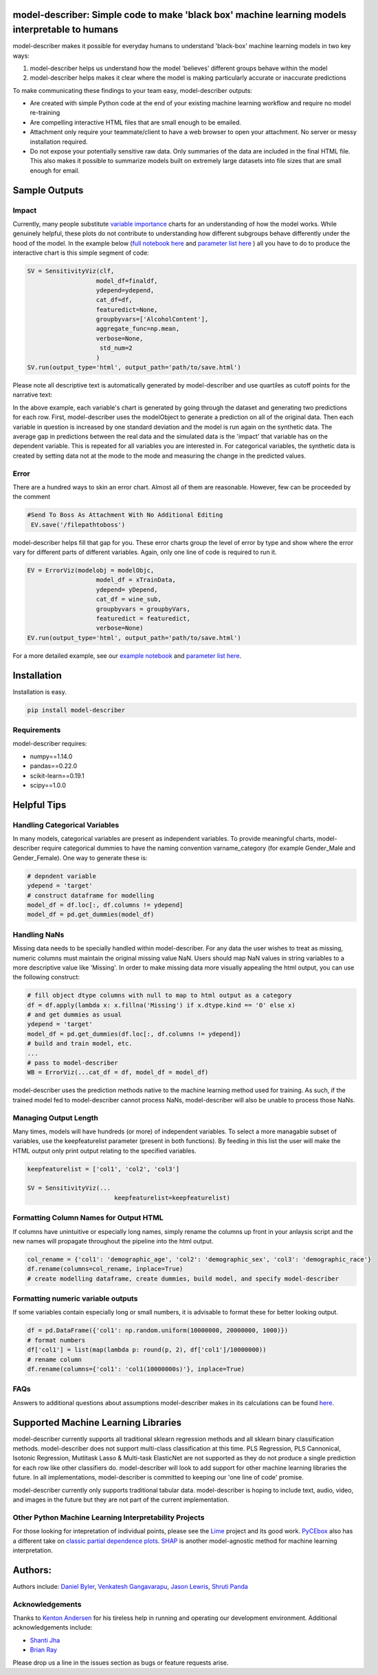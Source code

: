 .. -*- mode: rst -*-
.. image:: https://travis-ci.com/DataScienceSquad/model-describer.svg?token=1GNkopDprh4icqumn6Mz&branch=master
    :target: https://travis-ci.com/DataScienceSquad/model-describer

.. image:: https://img.shields.io/badge/License-MIT-blue.svg
    :target: https://lbesson.mit-license.org/
    
.. image:: https://img.shields.io/pypi/pyversions/ansicolortags.svg
    :target: https://pypi.python.org/pypi/model-describer

model-describer: Simple code to make 'black box' machine learning models interpretable to humans
===================================================================================================

model-describer makes it possible for everyday humans to understand 'black-box' machine learning models in two key ways:

1. model-describer helps us understand how the model 'believes' different groups behave within the model 

2. model-describer helps makes it clear where the model is making particularly accurate or inaccurate predictions

To make communicating these findings to your team easy, model-describer outputs: 

- Are created with simple Python code at the end of your existing machine learning workflow and require no model re-training
- Are compelling interactive HTML files that are small enough to be emailed. 
- Attachment only require your teammate/client to have a web browser to open your attachment. No server or messy installation required.
- Do not expose your potentially sensitive raw data. Only summaries of the data are included in the final HTML file. This also makes it possible to summarize models built on extremely large datasets into file sizes that are small enough for email. 

Sample Outputs
================

Impact
------------

Currently, many people substitute `variable importance <https://en.wikipedia.org/wiki/Random_forest#Variable_importance>`_  charts for an understanding of how the model works. While genuinely helpful, these plots do not contribute to understanding how different subgroups behave differently under the hood of the model. In the example below (`full notebook here <https://github.com/DataScienceSquad/model-describer/blob/master/docs/notebooks/WineQuality_Example.ipynb>`_ and `parameter list here <https://github.com/DataScienceSquad/model-describer/tree/master/docs>`_ ) all you have to do to produce the interactive chart is this simple segment of code:

.. code-block:: python

    SV = SensitivityViz(clf,
                       model_df=finaldf,
                       ydepend=ydepend,
                       cat_df=df,
                       featuredict=None,
                       groupbyvars=['AlcoholContent'],
                       aggregate_func=np.mean,
                       verbose=None,
                        std_num=2
                       )
    SV.run(output_type='html', output_path='path/to/save.html')

Please note all descriptive text is automatically generated by model-describer and use quartiles as cutoff points for the narrative text:

.. image:: https://github.com/DataScienceSquad/model-describer/blob/master/images/Impact_Gif.gif
    :target: https://github.com/DataScienceSquad/model-describer/blob/master/images/Impact_Gif.gif

In the above example, each variable's chart is generated by going through the dataset and generating two predictions for each row. First, model-describer uses the modelObject to generate a prediction on all of the original data. Then each variable in question is increased by one standard deviation and the model is run again on the synthetic data. The average gap in predictions between the real data and the simulated data is the 'impact' that variable has on the dependent variable. This is repeated for all variables you are interested in. For categorical variables, the synthetic data is created by setting data not at the mode to the mode and measuring the change in the predicted values.   

Error
------------

There are a hundred ways to skin an error chart. Almost all of them are reasonable. However, few can be proceeded by the comment

.. code-block:: python

   #Send To Boss As Attachment With No Additional Editing
    EV.save('/filepathtoboss')

model-describer helps fill that gap for you. These error charts group the level of error by type and show where the error vary for different parts of different variables. Again, only one line of code is required to run it.

.. code-block:: python

    EV = ErrorViz(modelobj = modelObjc,
                       model_df = xTrainData,
                       ydepend= yDepend,
                       cat_df = wine_sub,
                       groupbyvars = groupbyVars,
                       featuredict = featuredict,
                       verbose=None)
    EV.run(output_type='html', output_path='path/to/save.html')


.. image:: https://github.com/DataScienceSquad/model-describer/blob/master/images/Error_Gif.gif
    :target: https://github.com/DataScienceSquad/model-describer/blob/master/images/Error_Gif.gif

For a more detailed example, see our `example notebook <https://github.com/DataScienceSquad/model-describer/blob/master/docs/notebooks/WineQuality_Example.ipynb>`_ and `parameter list here <https://github.com/DataScienceSquad/model-describer/tree/master/docs>`_.

Installation
==============

Installation is easy.

.. code-block:: python

   pip install model-describer

Requirements
----------------

model-describer requires:

- numpy==1.14.0
- pandas==0.22.0
- scikit-learn==0.19.1
- scipy==1.0.0

Helpful Tips
===============

Handling Categorical Variables
---------------------------------

In many models, categorical variables are present as independent variables. To provide meaningful charts, model-describer require categorical dummies to have the naming convention varname_category (for example Gender_Male and Gender_Female). One way to generate these is:

.. code-block:: python

   # depndent variable
   ydepend = 'target'
   # construct dataframe for modelling
   model_df = df.loc[:, df.columns != ydepend]
   model_df = pd.get_dummies(model_df)

Handling NaNs
-----------------

Missing data needs to be specially handled within model-describer. For any data the user wishes to treat as missing, numeric columns must maintain the original missing value NaN. Users should map NaN values in string variables to a more descriptive value like 'Missing'. In order to make missing data more visually appealing the html output, you can use the following construct:

.. code-block:: python

    # fill object dtype columns with null to map to html output as a category
    df = df.apply(lambda x: x.fillna('Missing') if x.dtype.kind == 'O' else x)
    # and get dummies as usual
    ydepend = 'target'
    model_df = pd.get_dummies(df.loc[:, df.columns != ydepend])
    # build and train model, etc.
    ...
    # pass to model-describer
    WB = ErrorViz(...cat_df = df, model_df = model_df)

model-describer uses the prediction methods native to the machine learning method used for training. As such, if the trained model fed to model-describer cannot process NaNs, model-describer will also be unable to process those NaNs.

Managing Output Length
------------------------

Many times, models will have hundreds (or more) of independent variables. To select a more managable subset of variables, use the keepfeaturelist parameter (present in both functions). By feeding in this list the user will make the HTML output only print output relating to the specified variables.

.. code-block:: python

    keepfeaturelist = ['col1', 'col2', 'col3']

    SV = SensitivityViz(...
                            keepfeaturelist=keepfeaturelist)


Formatting Column Names for Output HTML
----------------------------------------

If columns have unintuitive or especially long names, simply rename the columns up front in your anlaysis script and the new names will propagate throughout the pipeline into the html output.

.. code-block:: python

    col_rename = {'col1': 'demographic_age', 'col2': 'demographic_sex', 'col3': 'demographic_race'}
    df.rename(columns=col_rename, inplace=True)
    # create modelling dataframe, create dummies, build model, and specify model-describer

Formatting numeric variable outputs
--------------------------------------

If some variables contain especially long or small numbers, it is advisable to format these for better looking output.

.. code-block:: python

    df = pd.DataFrame({'col1': np.random.uniform(10000000, 20000000, 1000)})
    # format numbers
    df['col1'] = list(map(lambda p: round(p, 2), df['col1']/10000000))
    # rename column
    df.rename(columns={'col1': 'col1(10000000s)'}, inplace=True)

FAQs
--------------

Answers to additional questions about assumptions model-describer makes in its calculations can be found `here <https://github.com/DataScienceSquad/model-describer/wiki/FAQ>`_. 


Supported Machine Learning Libraries
=======================================

model-describer currently supports all traditional sklearn regression methods and all sklearn binary classification methods. model-describer does not support multi-class classification at this time. PLS Regression, PLS Cannonical, Isotonic Regression, Mutlitask Lasso & Multi-task ElasticNet are not supported as they do not produce a single prediction for each row like other classifiers do. model-describer will look to add support for other machine learning libraries the future. In all implementations, model-describer is committed to keeping our 'one line of code' promise. 

model-describer currently only supports traditional tabular data. model-describer is hoping to include text, audio, video, and images in the future but they are not part of the current implementation. 

Other Python Machine Learning Interpretability Projects
----------------------------------------------------------

For those looking for intepretation of individual points, please see the `Lime <https://github.com/marcotcr/lime>`_ project and its good work. `PyCEbox <https://github.com/AustinRochford/PyCEbox>`_ also has a different take on `classic partial dependence plots <http://scikit-learn.org/stable/auto_examples/ensemble/plot_partial_dependence.html>`_. `SHAP <https://github.com/slundberg/shap>`_ is another model-agnostic method for machine learning interpretation. 


Authors:
==========

Authors include: `Daniel Byler <https://www.linkedin.com/in/danielbyler/>`_, `Venkatesh Gangavarapu <https://www.linkedin.com/in/venkatesh-gangavarapu-9845b36b/>`_, `Jason Lewris <https://www.linkedin.com/in/jasonlewris/>`_, `Shruti Panda <https://www.linkedin.com/in/shruti-panda-1466216a/>`_

Acknowledgements
-------------------

Thanks to `Kenton Andersen <https://www.linkedin.com/in/kentonandersen/>`_ for his tireless help in running and operating our development environment. Additional acknowledgements include:

- `Shanti Jha <https://www.linkedin.com/in/shantijha/>`_
- `Brian Ray <https://www.linkedin.com/in/brianray/>`_
 
Please drop us a line in the issues section as bugs or feature requests arise. 

